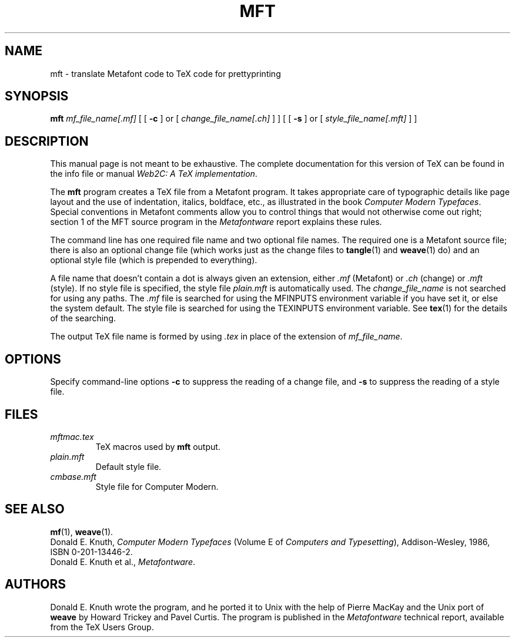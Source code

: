 .TH MFT 1 "14 December 1993" "Web2C @VERSION@"
.\"=====================================================================
.if n .ds MF Metafont
.if t .ds MF M\s-2ETAFONT\s0
.if t .ds TX \fRT\\h'-0.1667m'\\v'0.20v'E\\v'-0.20v'\\h'-0.125m'X\fP
.if n .ds TX TeX
.ie t .ds OX \fIT\v'+0.25m'E\v'-0.25m'X\fP for troff
.el .ds OX TeX for nroff
.\" the same but obliqued
.\" BX definition must follow TX so BX can use TX
.if t .ds BX \fRB\s-2IB\s0\fP\*(TX
.if n .ds BX BibTeX
.\" LX definition must follow TX so LX can use TX
.if t .ds LX \fRL\\h'-0.36m'\\v'-0.15v'\s-2A\s0\\h'-0.15m'\\v'0.15v'\fP\*(TX
.if n .ds LX LaTeX
.\"=====================================================================
.SH NAME
mft \- translate Metafont code to TeX code for prettyprinting
.SH SYNOPSIS
.B mft
.I mf_file_name[.mf]
[
[
.B \-c
]
or
[
.I change_file_name[.ch]
]
]
[
[
.B \-s
]
or
[
.I style_file_name[.mft]
]
]
.\"=====================================================================
.SH DESCRIPTION
This manual page is not meant to be exhaustive.  The complete
documentation for this version of \*(TX can be found in the info file
or manual
.IR "Web2C: A TeX implementation" .
.PP
The
.B mft
program creates a \*(TX file from a \*(MF program.
It takes appropriate care of typographic details like page
layout and the use of indentation, italics, boldface, etc., as illustrated
in the book
.IR "Computer Modern Typefaces" .
Special conventions in \*(MF comments allow you to control things that
would not otherwise come out right; section 1 of the MFT source program
in the
.I \*(MFware
report explains these rules.
.PP
The command line has one required file name and two optional file names.
The required
one is a \*(MF source file; there is also an optional change file
(which works just as the change files to
.BR tangle (1)
and
.BR weave (1)
do)
and an optional style file (which is prepended to everything).
.PP
A file name that doesn't contain a dot is always given an extension,
either
.I .mf
(\*(MF) or
.I .ch
(change) or
.I .mft
(style). If no style file is specified, the style file
.I plain.mft
is automatically used. The
.I change_file_name
is not searched for using any paths. The
.I .mf
file is searched for using the MFINPUTS environment variable if you
have set it, or else the system default.  The style file is searched
for using the TEXINPUTS environment variable.  See
.BR tex (1)
for the details of the searching.
.PP
The output \*(TX file name is formed by using
.I .tex
in place of the extension of
.IR mf_file_name .
.\"=====================================================================
.SH OPTIONS
Specify command-line options
.B \-c
to suppress the reading of a change file, and
.B \-s
to suppress the reading of a style file.
.\"=====================================================================
.SH FILES
.TP
.I mftmac.tex
\*(TX macros used by
.B mft
output.
.TP
.I plain.mft
Default style file.
.TP
.I cmbase.mft
Style file for Computer Modern.
.\"=====================================================================
.SH "SEE ALSO"
.BR mf (1),
.BR weave (1).
.br
Donald E. Knuth,
.I Computer Modern Typefaces
(Volume E of
.IR "Computers and Typesetting" ),
Addison-Wesley, 1986, ISBN 0-201-13446-2.
.br
Donald E. Knuth et al.,
.IR \*(MFware .
.\"=====================================================================
.SH AUTHORS
Donald E. Knuth wrote the program, and he ported it to Unix with the help of
Pierre MacKay and the Unix port of
.B weave
by Howard Trickey and Pavel Curtis.
The program is published in the
.I \*(MFware
technical report, available from the \*(TX Users Group.

